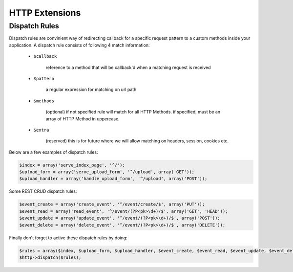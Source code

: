 HTTP Extensions
===============

Dispatch Rules
--------------
Dispatch rules are convinient way of redirecting callback for a specific request pattern to a custom
methods inside your application. A dispatch rule consists of following 4 match information:

    * ``$callback`` 
    
        reference to a method that will be callback'd when a matching request is received
    
    * ``$pattern`` 
        
        a regular expression for matching on url path
        
    * ``$methods``
    
        (optional) if not specified rule will match for all HTTP Methods.
        if specified, must be an array of HTTP Method in uppercase.
    
    * ``$extra``
    
        (reserved) this is for future where we will allow matching on 
        headers, session, cookies etc.

Below are a few examples of dispatch rules:

.. code-block:: ruby

    $index = array('serve_index_page', '^/');
    $upload_form = array('serve_upload_form', '^/upload', array('GET'));
    $upload_handler = array('handle_upload_form', '^/upload', array('POST'));

Some REST CRUD dispatch rules:

.. code-block:: ruby

    $event_create = array('create_event', '^/event/create/$', array('PUT'));
    $event_read = array('read_event', '^/event/(?P<pk>\d+)/$', array('GET', 'HEAD'));
    $event_update = array('update_event', '^/event/(?P<pk>\d+)/$', array('POST'));
    $event_delete = array('delete_event', '^/event/(?P<pk>\d+)/$', array('DELETE'));

Finally don't forget to active these dispatch rules by doing:

.. code-block:: ruby

    $rules = array($index, $upload_form, $upload_handler, $event_create, $event_read, $event_update, $event_delete);
    $http->dispatch($rules);
